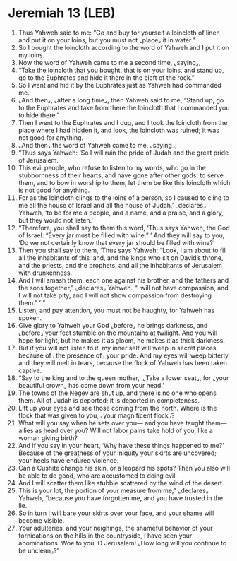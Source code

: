* Jeremiah 13 (LEB)
:PROPERTIES:
:ID: LEB/24-JER13
:END:

1. Thus Yahweh said to me: “Go and buy for yourself a loincloth of linen and put it on your loins, but you must not ⌞place⌟ it in water.”
2. So I bought the loincloth according to the word of Yahweh and I put it on my loins.
3. Now the word of Yahweh came to me a second time, ⌞saying⌟,
4. “Take the loincloth that you bought, that is on your loins, and stand up, go to the Euphrates and hide it there in the cleft of the rock.”
5. So I went and hid it by the Euphrates just as Yahweh had commanded me.
6. ⌞And then⌟, ⌞after a long time⌟, then Yahweh said to me, “Stand up, go to the Euphrates and take from there the loincloth that I commanded you to hide there.”
7. Then I went to the Euphrates and I dug, and I took the loincloth from the place where I had hidden it, and look, the loincloth was ruined; it was not good for anything.
8. ⌞And then⌟ the word of Yahweh came to me, ⌞saying⌟,
9. “Thus says Yahweh: ‘So I will ruin the pride of Judah and the great pride of Jerusalem.
10. This evil people, who refuse to listen to my words, who go in the stubbornness of their hearts, and have gone after other gods, to serve them, and to bow in worship to them, let them be like this loincloth which is not good for anything.
11. For as the loincloth clings to the loins of a person, so I caused to cling to me all the house of Israel and all the house of Judah,’ ⌞declares⌟ Yahweh, ‘to be for me a people, and a name, and a praise, and a glory, but they would not listen.’
12. “Therefore, you shall say to them this word, ‘Thus says Yahweh, the God of Israel: “Every jar must be filled with wine.” ’ And they will say to you, ‘Do we not certainly know that every jar should be filled with wine?’
13. Then you shall say to them, ‘Thus says Yahweh: “Look, I am about to fill all the inhabitants of this land, and the kings who sit on David’s throne, and the priests, and the prophets, and all the inhabitants of Jerusalem with drunkenness.
14. And I will smash them, each one against his brother, and the fathers and the sons together,” ⌞declares⌟ Yahweh. “I will not have compassion, and I will not take pity, and I will not show compassion from destroying them.” ’ ”
15. Listen, and pay attention, you must not be haughty, for Yahweh has spoken.
16. Give glory to Yahweh your God ⌞before⌟ he brings darkness, and ⌞before⌟ your feet stumble on the mountains at twilight. And you will hope for light, but he makes it as gloom, he makes it as thick darkness.
17. But if you will not listen to it, my inner self will weep in secret places, because of ⌞the presence of⌟ your pride. And my eyes will weep bitterly, and they will melt in tears, because the flock of Yahweh has been taken captive.
18. “Say to the king and to the queen mother, ‘⌞Take a lower seat⌟, for ⌞your beautiful crown⌟ has come down from your head.’
19. The towns of the Negev are shut up, and there is no one who opens them. All of Judah is deported; it is deported in completeness.
20. Lift up your eyes and see those coming from the north. Where is the flock that was given to you, ⌞your magnificent flock⌟?
21. What will you say when he sets over you— and you have taught them—allies as head over you? Will not labor pains take hold of you, like a woman giving birth?
22. And if you say in your heart, ‘Why have these things happened to me?’ Because of the greatness of your iniquity your skirts are uncovered; your heels have endured violence.
23. Can a Cushite change his skin, or a leopard his spots? Then you also will be able to do good, who are accustomed to doing evil.
24. And I will scatter them like stubble scattered by the wind of the desert.
25. This is your lot, the portion of your measure from me,” ⌞declares⌟ Yahweh, “because you have forgotten me, and you have trusted in the lie.
26. So in turn I will bare your skirts over your face, and your shame will become visible.
27. Your adulteries, and your neighings, the shameful behavior of your fornications on the hills in the countryside, I have seen your abominations. Woe to you, O Jerusalem! ⌞How long will you continue to be unclean⌟?”
